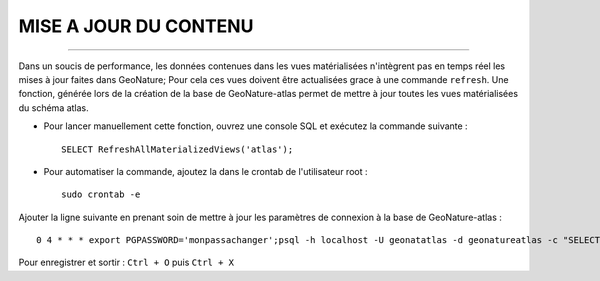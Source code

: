 ======================
MISE A JOUR DU CONTENU
======================
.. image:: http://pnecrins.github.io/GeoNature/img/logo-pne.jpg
    :target: http://www.ecrins-parcnational.fr

-----


Dans un soucis de performance, les données contenues dans les vues matérialisées n'intègrent pas en temps réel les mises à jour faites dans GeoNature; Pour cela ces vues doivent être actualisées grace à une commande ``refresh``.
Une fonction, générée lors de la création de la base de GeoNature-atlas permet de mettre à jour toutes les vues matérialisées du schéma atlas.

* Pour lancer manuellement cette fonction, ouvrez une console SQL et exécutez la commande suivante :
    
  ::  
  
        SELECT RefreshAllMaterializedViews('atlas');

* Pour automatiser la commande, ajoutez la dans le crontab de l'utilisateur root :
    
  ::  
  
        sudo crontab -e


Ajouter la ligne suivante en prenant soin de mettre à jour les paramètres de connexion à la base de GeoNature-atlas :
    
::

    0 4 * * * export PGPASSWORD='monpassachanger';psql -h localhost -U geonatatlas -d geonatureatlas -c "SELECT RefreshAllMaterializedViews('atlas');"

Pour enregistrer et sortir : ``Ctrl + O`` puis ``Ctrl + X``
